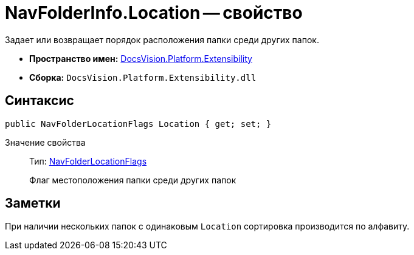 = NavFolderInfo.Location -- свойство

Задает или возвращает порядок расположения папки среди других папок.

* *Пространство имен:* xref:api/DocsVision/Platform/Extensibility/Extensibility_NS.adoc[DocsVision.Platform.Extensibility]
* *Сборка:* `DocsVision.Platform.Extensibility.dll`

== Синтаксис

[source,csharp]
----
public NavFolderLocationFlags Location { get; set; }
----

Значение свойства::
Тип: xref:api/DocsVision/Platform/Extensibility/NavFolderLocationFlags_EN.adoc[NavFolderLocationFlags]
+
Флаг местоположения папки среди других папок

== Заметки

При наличии нескольких папок с одинаковым `Location` сортировка производится по алфавиту.
